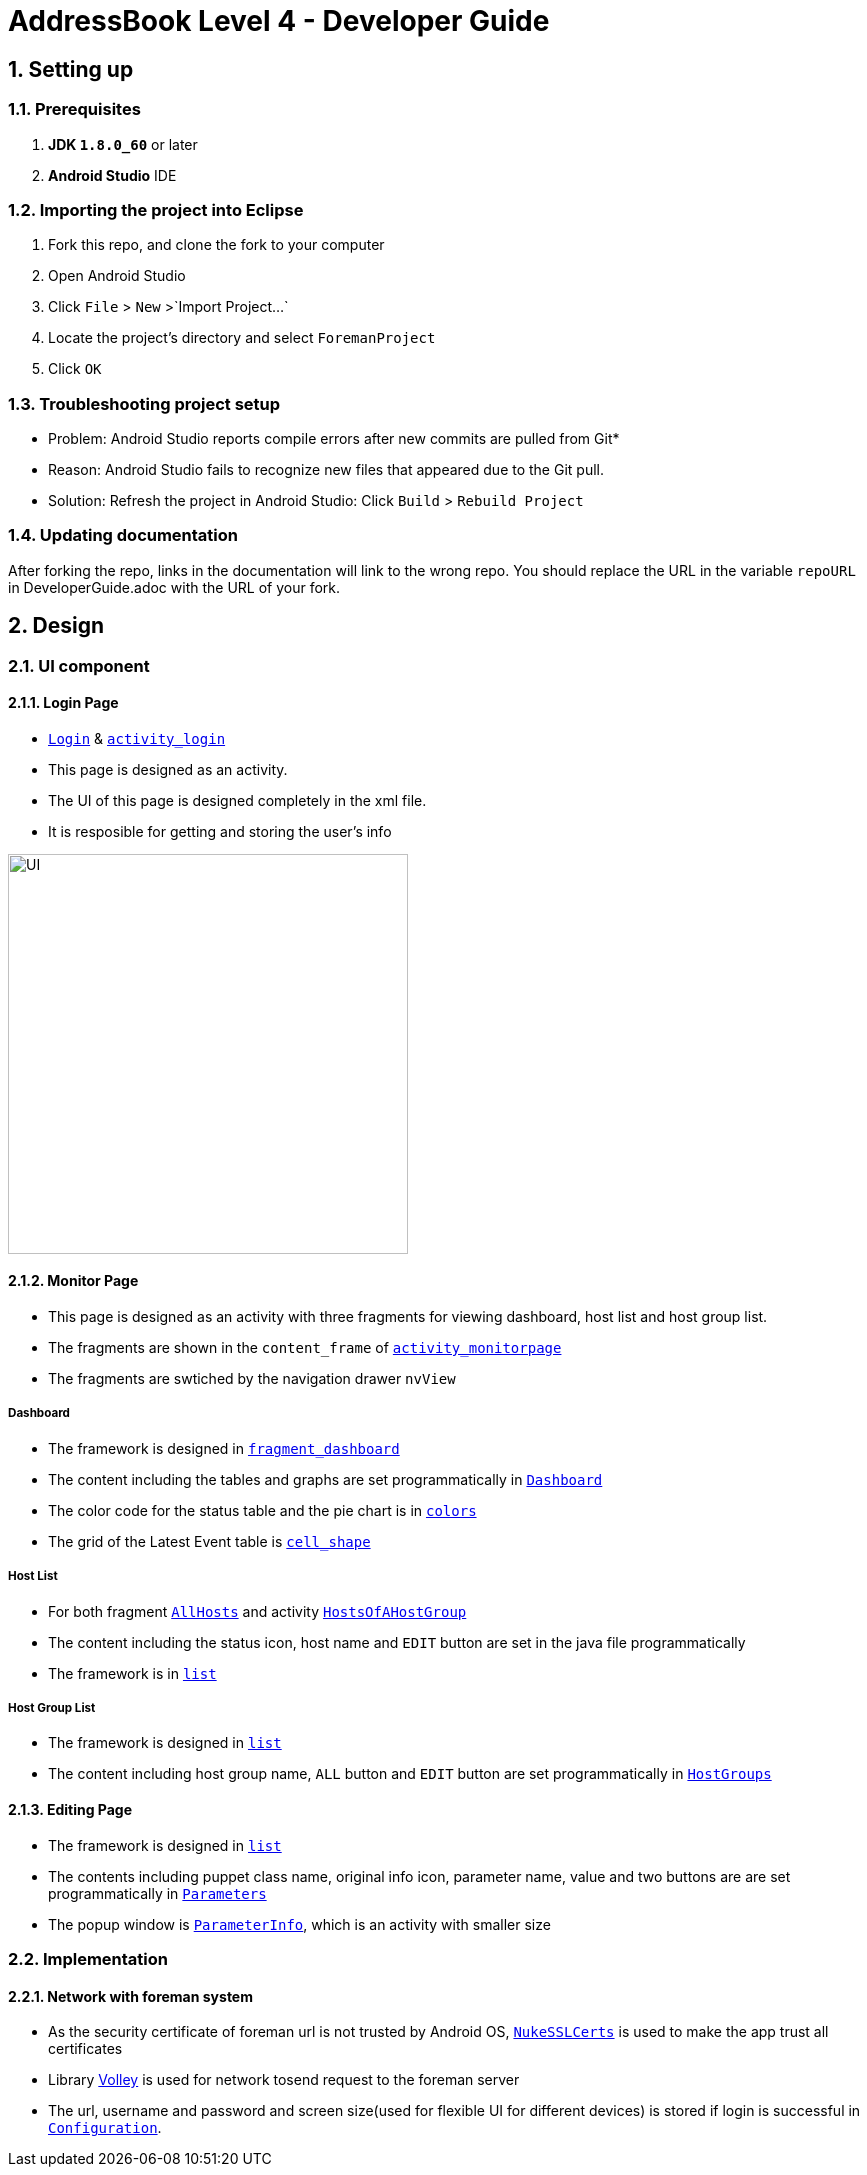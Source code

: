 = AddressBook Level 4 - Developer Guide
:toc:
:toc-title:
:toc-placement: preamble
:sectnums:
:imagesDir: images
ifdef::env-github[]
:tip-caption: :bulb:
:note-caption: :information_source:
endif::[]
ifdef::env-github,env-browser[:outfilesuffix: .adoc]
:repoURL: https://github.com/xjh666/AMI_IoT/tree/master

== Setting up

=== Prerequisites

. *JDK `1.8.0_60`* or later
. *Android Studio* IDE

=== Importing the project into Eclipse

.  Fork this repo, and clone the fork to your computer
.  Open Android Studio 
.  Click `File` > `New` >`Import Project...`
.  Locate the project's directory and select `ForemanProject`
.  Click `OK`

=== Troubleshooting project setup

* Problem: Android Studio reports compile errors after new commits are pulled from Git*

* Reason: Android Studio fails to recognize new files that appeared due to the Git pull.
* Solution: Refresh the project in Android Studio: Click `Build` > `Rebuild Project` 

=== Updating documentation

After forking the repo, links in the documentation will link to the wrong repo. You should replace the URL in the variable `repoURL` in DeveloperGuide.adoc with the URL of your fork.

== Design

=== UI component

==== Login Page

* link:{repoURL}/ForemanProject/app/src/main/java/com/example/foremanproject/activity/Login.java[`Login`] & link:{repoURL}/ForemanProject/app/src/main/res/layout/activity_login.xml[`activity_login`]
* This page is designed as an activity.
* The UI of this page is designed completely in the xml file.
* It is resposible for getting and storing the user's info

image::UI.png[height="400"]


==== Monitor Page

* This page is designed as an activity with three fragments for viewing dashboard, host list and host group list.
* The fragments are shown in the `content_frame` of link:{repoURL}/ForemanProject/app/src/main/res/layout/activity_monitorpage.xml[`activity_monitorpage`]
* The fragments are swtiched by the navigation drawer `nvView`

===== Dashboard

* The framework is designed in link:{repoURL}/ForemanProject/app/src/main/res/layout/fragment_dashboard.xml[`fragment_dashboard`]
* The content including the tables and graphs are set programmatically in link:{repoURL}/ForemanProject/app/src/main/java/com/example/foremanproject/fragment/Dashboard.java[`Dashboard`]
* The color code for the status table and the pie chart is in link:{repoURL}/ForemanProject/app/src/main/res/layout/colors.xml[`colors`]
* The grid of the Latest Event table is link:{repoURL}/ForemanProject/app/src/main/res/drawable/cell_shape.xml[`cell_shape`]

===== Host List

* For both fragment link:{repoURL}/ForemanProject/app/src/main/java/com/example/foremanproject/fragment/AllHosts.java[`AllHosts`] and activity link:{repoURL}/ForemanProject/app/src/main/java/com/example/foremanproject/activity/HostsOfAHostGroup.java[`HostsOfAHostGroup`]
* The content including the status icon, host name and `EDIT` button are set in the java file programmatically
* The framework is in link:{repoURL}/ForemanProject/app/src/main/res/layout/list.xml[`list`]

===== Host Group List

* The framework is designed in link:{repoURL}/ForemanProject/app/src/main/res/layout/list.xml[`list`]
* The content including host group name, `ALL` button and `EDIT` button are set programmatically in link:{repoURL}/ForemanProject/app/src/main/java/com/example/foremanproject/fragment/HostGroups.java[`HostGroups`]


==== Editing Page
* The framework is designed in link:{repoURL}/ForemanProject/app/src/main/res/layout/list.xml[`list`]
* The contents including puppet class name, original info icon, parameter name, value and two buttons are are set programmatically in link:{repoURL}/ForemanProject/app/src/main/java/com/example/foremanproject/activity/Parameters.java[`Parameters`]
* The popup window is link:{repoURL}/ForemanProject/app/src/main/java/com/example/foremanproject/activity/ParameterInfo.java[`ParameterInfo`], which is an activity with smaller size

=== Implementation
==== Network with foreman system
* As the security certificate of foreman url is not trusted by Android OS, link:{repoURL}/ForemanProject/app/src/main/java/com/example/foremanproject/other/NukeSSLCerts.java[`NukeSSLCerts`] is used to make the app trust all certificates
* Library link:https://developer.android.com/training/volley/index.html[Volley] is used for network tosend request to the foreman server
* The url, username and password and screen size(used for flexible UI for different devices) is stored if login is successful in link:{repoURL}/ForemanProject/app/src/main/java/com/example/foremanproject/other/Configuration.java[`Configuration`]. 

